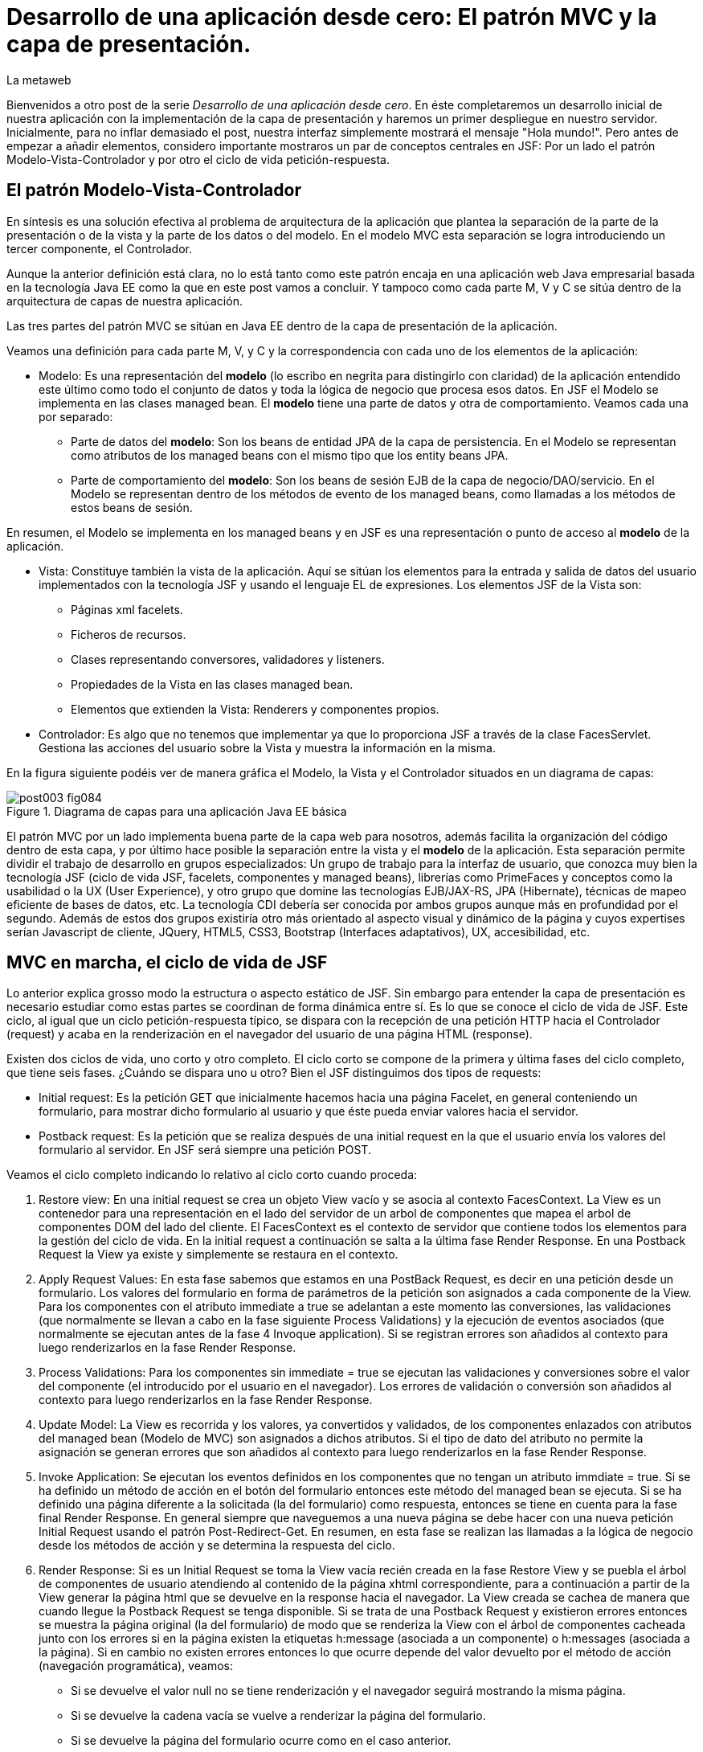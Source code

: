 = Desarrollo de una aplicación desde cero: El patrón MVC y la capa de presentación.
La metaweb
:hp-tags: JSF, JavaServer Faces, MVC, Facelets, Maven
:published_at: 2015-06-30

Bienvenidos a otro post de la serie _Desarrollo de una aplicación desde cero_. En éste completaremos un desarrollo inicial de nuestra aplicación con la implementación de la capa de presentación y haremos un primer despliegue en nuestro servidor. Inicialmente, para no inflar demasiado el post, nuestra interfaz simplemente mostrará el mensaje "Hola mundo!". Pero antes de empezar a añadir elementos, considero importante mostraros un par de conceptos centrales en JSF: Por un lado el patrón Modelo-Vista-Controlador y por otro el ciclo de vida petición-respuesta.

== El patrón Modelo-Vista-Controlador

En síntesis es una solución efectiva al problema de arquitectura de la aplicación que plantea la separación de la parte de la presentación o de la vista y la parte de los datos o del modelo. En el modelo MVC esta separación se logra introduciendo un tercer componente, el Controlador.

Aunque la anterior definición está clara, no lo está tanto como este patrón encaja en una aplicación web Java empresarial basada en la tecnología Java EE como la que en este post vamos a concluir. Y tampoco como cada parte M, V y C se sitúa dentro de la arquitectura de capas de nuestra aplicación.

Las tres partes del patrón MVC se sitúan en Java EE dentro de la capa de presentación de la aplicación.

Veamos una definición para cada parte M, V, y C y la correspondencia con cada uno de los elementos de la aplicación:

* Modelo: Es una representación del *modelo* (lo escribo en negrita para distingirlo con claridad) de la aplicación entendido este último como todo el conjunto de datos y toda la lógica de negocio que procesa esos datos. En JSF el Modelo se implementa en las clases managed bean. El *modelo* tiene una parte de datos y otra de comportamiento. Veamos cada una por separado:

** Parte de datos del *modelo*: Son los beans de entidad JPA de la capa de persistencia. En el Modelo se representan como atributos de los managed beans con el mismo tipo que los entity beans JPA.

** Parte de comportamiento del *modelo*: Son los beans de sesión EJB de la capa de negocio/DAO/servicio. En el Modelo se representan dentro de los métodos de evento de los managed beans, como llamadas a los métodos de estos beans de sesión.

En resumen, el Modelo se implementa en los managed beans y en JSF es una representación o punto de acceso al *modelo* de la aplicación.

* Vista: Constituye también la vista de la aplicación. Aquí se sitúan los elementos para la entrada y salida de datos del usuario implementados con la tecnología JSF y usando el lenguaje EL de expresiones. Los elementos JSF de la Vista son:
	** Páginas xml facelets.
    ** Ficheros de recursos.
    ** Clases representando conversores, validadores y listeners.
    ** Propiedades de la Vista en las clases managed bean.
    ** Elementos que extienden la Vista: Renderers y componentes propios.

* Controlador: Es algo que no tenemos que implementar ya que lo proporciona JSF a través de la clase FacesServlet. Gestiona las acciones del usuario sobre la Vista y muestra la información en la misma.

En la figura siguiente podéis ver de manera gráfica el Modelo, la Vista y el Controlador situados en un diagrama de capas:

.Diagrama de capas para una aplicación Java EE básica
image::https://raw.githubusercontent.com/lametaweb/lametaweb.github.io/master/images/003/post003-fig084.png[]

El patrón MVC por un lado implementa buena parte de la capa web para nosotros, además facilita la organización del código dentro de esta capa, y por último hace posible la separación entre la vista y el *modelo* de la aplicación. Esta separación permite dividir el trabajo de desarrollo en grupos especializados: Un grupo de trabajo para la interfaz de usuario, que conozca muy bien la tecnología JSF (ciclo de vida JSF, facelets, componentes y managed beans), librerías como PrimeFaces y conceptos como la usabilidad o la UX (User Experience), y otro grupo que domine las tecnologías EJB/JAX-RS, JPA (Hibernate), técnicas de mapeo eficiente de bases de datos, etc. La tecnología CDI debería ser conocida por ambos grupos aunque más en profundidad por el segundo. Además de estos dos grupos existiría otro más orientado al aspecto visual y dinámico de la
página y cuyos expertises serían Javascript de cliente, JQuery, HTML5, CSS3, Bootstrap (Interfaces adaptativos), UX, accesibilidad, etc.

== MVC en marcha, el ciclo de vida de JSF

Lo anterior explica grosso modo la estructura o aspecto estático de JSF. Sin embargo para entender la capa de presentación es necesario estudiar como estas partes se coordinan de forma dinámica entre sí. Es lo que se conoce el ciclo de vida de JSF. Este ciclo, al igual que un ciclo petición-respuesta típico, se dispara con la recepción de una petición HTTP hacia el Controlador (request) y acaba en la renderización en el navegador del usuario de una página HTML (response).

Existen dos ciclos de vida, uno corto y otro completo. El ciclo corto se compone de la primera y última fases del ciclo completo, que tiene seis fases. ¿Cuándo se dispara uno u otro? Bien el JSF distinguimos dos tipos de requests:

* Initial request: Es la petición GET que inicialmente hacemos hacia una página Facelet, en general conteniendo un formulario, para mostrar dicho formulario al usuario y que éste pueda enviar valores hacia el servidor.

* Postback request: Es la petición que se realiza después de una initial request en la que el usuario envía los valores del formulario al servidor. En JSF será siempre una petición POST.

Veamos el ciclo completo indicando lo relativo al ciclo corto cuando proceda:

. Restore view: En una initial request se crea un objeto View vacío y se asocia al contexto FacesContext. La View es un contenedor para una representación en el lado del servidor de un arbol de componentes que mapea el arbol de componentes DOM del lado del cliente. El FacesContext es el contexto de servidor que contiene todos los elementos para la gestión del ciclo de vida. En la initial request a continuación se salta a la última fase Render Response. En una Postback Request la View ya existe y simplemente se restaura en el contexto.

. Apply Request Values: En esta fase sabemos que estamos en una PostBack Request, es decir en una petición desde un formulario. Los valores del formulario en forma de parámetros de la petición son asignados a cada componente de la View. Para los componentes con el atributo immediate a true se adelantan a este momento las conversiones, las validaciones (que normalmente se llevan a cabo en la fase siguiente Process Validations) y la ejecución de eventos asociados (que normalmente se ejecutan antes de la fase 4 Invoque application). Si se registran errores son añadidos al contexto para luego renderizarlos en la fase Render Response.

. Process Validations: Para los componentes sin immediate = true se ejecutan las validaciones y conversiones sobre el valor del componente (el introducido por el usuario en el navegador). Los errores de validación o conversión son añadidos al contexto para luego renderizarlos en la fase Render Response.

. Update Model: La View es recorrida y los valores, ya convertidos y validados, de los componentes enlazados con atributos del managed bean (Modelo de MVC) son asignados a dichos atributos. Si el tipo de dato del atributo no permite la asignación se generan errores que son añadidos al contexto para luego renderizarlos en la fase Render Response.

. Invoke Application: Se ejecutan los eventos definidos en los componentes que no tengan un atributo immdiate = true. Si se ha definido un método de acción en el botón del formulario entonces este método del managed bean se ejecuta. Si se ha definido una página diferente a la solicitada (la del formulario) como respuesta, entonces se tiene en cuenta para la fase final Render Response. En general siempre que naveguemos a una nueva página se debe hacer con una nueva petición Initial Request usando el patrón Post-Redirect-Get. En resumen, en esta fase se realizan las llamadas a la lógica de negocio desde los métodos de acción y se determina la respuesta del ciclo.

. Render Response: Si es un Initial Request se toma la View vacía recién creada en la fase Restore View y se puebla el árbol de componentes de usuario atendiendo al contenido de la página xhtml correspondiente, para a continuación a partir de la View generar la página html que se devuelve en la response hacia el navegador. La View creada se cachea de manera que cuando llegue la Postback Request se tenga disponible. Si se trata de una Postback Request y existieron errores entonces se muestra la página original (la del formulario) de modo que se renderiza la View con el árbol de componentes cacheada junto con los errores  si en la página existen la etiquetas h:message (asociada a un componente) o h:messages (asociada a la página). Si en cambio no existen errores entonces lo que ocurre depende del valor devuelto por el método de acción (navegación programática), veamos:


* Si se devuelve el valor null no se tiene renderización y el navegador seguirá mostrando la misma página.

* Si se devuelve la cadena vacía se vuelve a renderizar la página del formulario.

* Si se devuelve la página del formulario ocurre como en el caso anterior.

* Si se devuelve el nombre de una página facelet seguido por la cadena "?faces-redirect=true" la fase Render Response no se ejecuta y directamente se inicia un nuevo ciclo con una Initial Request a dicha página.

* Si al igual que en el caso anteriorse devuelve el nombre de una página facelet, pero sin añadir la cadena, se crea y puebla una nueva View para la página en cuestión. Se trata de un forward que es algo considerado en general como una mala práctica en JSF.

Estas son las seis fases que se ejecutan en cada patición desde un formulario en una página de JSF. Estas fases implementan de forma transparente para el desarrollador un framework web orientado a eventos, al estilo del de los frameworks de aplicaciones de escritorio como Swing o el más reciente JavaFX, acelerando el desarrollo de la capa web o de presentación.

Con esta exposición de los elementos básicos de JSF desde el punto de vista estático y dinámico he querido daros un background que os permita tomar una base sólida para poder implementar sobre JSF cualquier funcionalidad. Además de lo expuesto JSF aporta muchos otros elementos, que poco a poco iréis conociendo, y que aceleran aún más el desarrollo de una aplicación web empresarial. Como ejemplos podríamos citar los ámbitos para guardar el estado de la interfaz en caso de uso multipantalla, tales como el conversation scope, el Flash, o el más avanzado Flow, las capacidades de localización, la creación de clases Converter, Validator o Listener propias, el soporte para AJAX, o la implementación de componentes de usuario a medida. Se me ocurre como ejemplo un componente "reloj analógico" que nos mostrara la hora en una determinada localización.

Cuando tengamos nuestra aplicación terminada, al final de este post, afianzaremos lo aprendido sobre el ciclo de vida viendo como se ejecutan cada una de las fases en la petición Initial y en la correspondiente Postback.

== Montaje de la capa web

Empezamos a añadir los elementos a la capa web de nuestra aplicación. En resumen tendremos que añadir todos los ficheros de configuración necesarios y además una clase managed bean para el Modelo/Vista y una página facelet en la Vsita, aunque inicialmente para probar el despliegue de la aplicación sólo añadiremos los ficheros de configuración y una sencilla página "Hola mundo!". 

Las tecnologías implicadas son JSF y CDI así que lo primero que hacemos es añadir las dependencias de Maven al fichero de proyecto, copiad dentro del elemento _<dependencies>_ esto:

[source,xml,indent=0]
----
	<dependency>
		<groupId>org.jboss.spec.javax.faces</groupId>
		<artifactId>jboss-jsf-api_2.1_spec</artifactId>
		<scope>provided</scope>
	</dependency>
	<dependency>
		<groupId>javax.enterprise</groupId>
		<artifactId>cdi-api</artifactId>
		<scope>provided</scope>
	</dependency>
----

Copiamos y pegamos el contenido y Ctrl + S para guardar. Pulsamos Alt + F5 para actualizar el proyecto y tener así disponibles las librerías.

Veamos los ficheros de configuración, son tres:

* web.xml: Fichero de configuración de aplicación web, más conocido como descriptor de despliegue.
* faces-config.xml: Fichero de configuración de JSF.
* beans.xml: Fichero del contexto CDI.

Nos vamos a Eclipse y creamos una carpeta de nombre `WEB-INF` dentro de la carpeta de proyecto _jdrone/src/main/webapp_. Y dentro de la nueva carpeta creamos el fichero `web.xml`. El contenido del fichero será el siguiente:

[source,xml,indent=0]
----
  <?xml version="1.0" encoding="UTF-8"?>
  <web-app xmlns="http://xmlns.jcp.org/xml/ns/javaee" xmlns:xsi="http://www.w3.org/2001/XMLSchema-instance" xsi:schemaLocation="http://xmlns.jcp.org/xml/ns/javaee http://xmlns.jcp.org/xml/ns/javaee/web-app_3_1.xsd" version="3.1">
      <servlet>
          <servlet-name>Faces Servlet</servlet-name>
          <servlet-class>javax.faces.webapp.FacesServlet</servlet-class>
          <load-on-startup>1</load-on-startup>
      </servlet>
      <servlet-mapping>
          <servlet-name>Faces Servlet</servlet-name>
          <url-pattern>/faces/*</url-pattern>
      </servlet-mapping>
      <servlet-mapping>
          <servlet-name>Faces Servlet</servlet-name>
          <url-pattern>*.xhtml</url-pattern>
      </servlet-mapping>
      <session-config>
          <session-timeout>30</session-timeout>
      </session-config>
      <welcome-file-list>
          <welcome-file>index.html</welcome-file>
      </welcome-file-list>
  </web-app>
----

La carpeta WEB-INF contiene los elementos no públicos de nuestra capa web. Aquí meteremos los ficheros de configuración, plantillas y fragmentos de facelets cuando los tengamos o librerías de terceros propias de la aplicación (en la carpeta lib) cuando las necesitemos.

Veamos el significado de cada elemento del descriptor de despliegue:

* web_app: Es el nodo raiz. Aquí se definen los espacios de nombres y el esquema que determina la estructura del fichero. El atributo _version_ fija la versión de la tecnología Servlets que usaremos. Para Java EE 6 la versión que corresponde es la 3.1.

* servlet: Declara las clases Sevlets de nuestra aplicación. Al tratarse de una aplicación JSF el único Servlet es el que implementa el Controlador. El elemento  _load-on_startup_ indica que el objeto de la clase se carguará en la memoria Heap de la JVM en el inicio de la aplicación.

* servlet-mapping: Establece las correspondencias entre patrones de la ruta URL y los servlets. En nuestro caso se traduce en que las peticiones de rutas que contengan la cadena "/faces/" detrás del contexto de la aplicación o que acaben en la cadena ".xhtml" serán atendidas por el Controlador de JSF.

* session-config: Engloba las propiedades de configuración de la sesión http en el servidor. Aquí definimos en tiempo máximo en minutos que el usuario puede dejar de interactuar con la aplicación antes de que su sesión sea descartada.

* welcome-file-list: Define una lista de nombres de ficheros que se añadirán al final de la URL cuanto ésta no especifique ninguno. En concreto cuando llamemos a nuestra aplicación con la ruta http://localhost:8080/jdrone/ ésta será interpretada como http://localhost:8080/jdrone/index.xhtml y se mostrará la página JSF.

A continuación añadimos el fichero de configuración de JSF. Creamos un nuevo fichero xml en la misma carpeta con el nombre faces-config.xml. El contenido es el siguiente:

[source,xml,indent=0]
----
<?xml version="1.0" encoding="UTF-8"?>
<faces-config xmlns="http://java.sun.com/xml/ns/javaee" xmlns:xsi="http://www.w3.org/2001/XMLSchema-instance" xsi:schemaLocation="http://java.sun.com/xml/ns/javaee http://java.sun.com/xml/ns/javaee/web-facesconfig_2_1.xsd" version="2.1" >

</faces-config>
----

Como véis es un documento xml que en nuetro caso sólo contiene el elemento raiz. Aquí de nuevo definimos la versión en el atributo _version_. Se trata de la versión 2.1 que corresponde a Java EE 6. Esta es la versión que viene con el servidor JBoss. Es conveniente de todos modos actualizar a la última versión, la 2.2.11, ya que trae características nuevas interesantes. Para esto tendríamos  que añadir la configuración necesaria al servidor de modo similar a cuando añadimos el driver de Derby aunque en este caso es algo más complejo podéis ampliar información https://developer.jboss.org/wiki/DesignOfAS7Multi-JSFFeature[aquí] y https://developer.jboss.org/message/914507[aquí].

La ausencia de contenido es una consecuencia por un lado de la simplicidad de nuestra aplicación y por otro del uso del principio COC, Convention Over Configuration, que implementa el framework JSF y que consiste en establecer siempre que sea posible valores y comportamientos por defecto. Por ejemplo para las reglas de validación se acuerda que pueden establecerse de modo programático simplemente haciendo referencia al nombre del fichero de la página destino.

Para finalizar creamos otro nuevo fichero xml de nombre `beans.xml` y pegamos lo siguiente como contenido:

[source,xml,indent=0]
----
<?xml version="1.0" encoding="UTF-8"?>
<beans xmlns="http://java.sun.com/xml/ns/javaee"
 xmlns:xsi="http://www.w3.org/2001/XMLSchema-instance" xsi:schemaLocation="http://java.sun.com/xml/ns/javaee http://jboss.org/schema/cdi/beans_1_0.xsd">
 
</beans>
----

También en este caso sólo precisamos el elemento raiz. La versión de CDI podemos verla reflejada en el nombre del esquema del documento xml. La presencia de este fichero es necesaria ya que es el modo de indicarle al servidor que nuestro módulo war va a utilizar beans CDI.

En este punto sólo nos queda completar la capa web añadiendo la página JSF y la clase managed bean correspondiente. Sin embargo antes vamos a comprobar que la aplicación no contiene errores y es capaz de desplegarse en el servidor. Lo que haremos es añadir una página JSF sin funcionalidad, que presente conocido el mensaje "Hola mundo!".

Antes de crear la página añadimos a nuestro proyecto la faceta JSF. Eclipse reconocerá los ficheros xhtml y será capaz de asistirnos mientras escribimos el código.

image::https://raw.githubusercontent.com/lametaweb/lametaweb.github.io/master/images/003/post003-fig080.png[]

Hacemos botón derecho sobre el proyecto y la opción _Properties > Project Facets_. Marcamos el check _JavaServer Faces_ y cambiamos la versión a la _2.1_. Pulsamos el link que aparece abajo a la izquierda en la misma ventana con la leyenda _Futher configuration required..._. Se abrirá una nueva ventana donde cambiamos el valor del combo a _Disable Library Configuration_ como se indica la figura:

image::https://raw.githubusercontent.com/lametaweb/lametaweb.github.io/master/images/003/post003-fig085.png[]

Pulsamos _OK_ en esa pantalla y de nuevo en la pantalla de propiedades del proyecto. Tras unos segundos los cambios se harán efectivos en nuestro proyecto.

Creamos la página "Hola mundo!" pulsando botón derecho sobre la carpeta _webapp_ y la opción _New > Other... > JBoss Tools Web > XHTML Page_. Pulsamos _Next_ y escribimos como nombre de la página `index.xhtml`. Pulso _Next_ y elijo la plantilla _Blank JSF Page_. Y pulsamos _Finish_.

image::https://raw.githubusercontent.com/lametaweb/lametaweb.github.io/master/images/003/post003-fig090.png[]

La página es creada y Eclipse nos la mostrará en el editor por defecto lista para que empecemos a componerla. Pulsamos sobre la lengüeta _Source_ para tener acceso al código xhtml, y vemos:

[source,xml,indent=0]
----
<!DOCTYPE html PUBLIC "-//W3C//DTD XHTML 1.0 Transitional//EN" "http://www.w3.org/TR/xhtml1/DTD/xhtml1-transitional.dtd"> 
<html xmlns="http://www.w3.org/1999/xhtml"
      xmlns:ui="http://java.sun.com/jsf/facelets"
      xmlns:f="http://java.sun.com/jsf/core"
      xmlns:h="http://java.sun.com/jsf/html"> 

<h:head></h:head> 
<body> 

</body> 
</html>
----

Es la estructura básica de una página JSF, que en resumen es una página HTML que respeta el formato XML y donde aparecen una serie de etiquetas adicionales correspondientes a distintas librerías JSF de etiquetas. Veamos el documento línea a línea:

* La entrada DOCTYPE es siempre la primera línea en una página HTML y por tanto también en una página JSF. En este caso se acompaña de la referencia al DTD que contiene las reglas para los documentos HTML 4.01. Para una página HTML 5 se simplifica a <!DOCTYPE html> ya que no hay validación contra un DTD.

. La segunda línea se corresponde con el elemento raiz de una página HTML y representa el documento completo. En este elemento se declaran los espacios de nombres que vayamos a usar dentro de la página. Los espacios de nombres dentro de un fichero XML tienen la mision de evitar posibles conflictos de nombres anteponiendo al nombre de la etiqueta un prefijo seguido por el carácter dos puntos. Por ejemplo los elementos del core de JSF van precedidos por la cadena _f:_.

. Dentro del elemento html aparecen como es usual los dos elementos cabecera y cuerpo. Ahora simplemente escribiremos la cadena `Hola mundo!` dentro del elemento body. Pulsamos Ctrl + S para guardar los cambios.

Antes de ejecutar el ciclo de vida de construcción de nuestro proyecto abrimos el fichero pom.xml y añadimos la línea:

`<finalName>${project.artifactId}</finalName>`

dentro del elemento _<build>_. De esta manera el nombre del artefacto
war que se generará en la fase package será el definido en el elemento  _<artifactId>_ de nuestro proyecto, es decir "jdrone", y no el que se generaría por defecto, que incluye el tipo y versión, más engorroso. Por defecto el nombre del contexto de nuestra aplicación web es tomado del nombre del artefacto war y es conveniente simplificarlo para que la URL de la aplicación quede como una cadena sencilla.

Vamos allá. En primer lugar vamos a ejecutar el ciclo clean. Pulsamos botón derecho en proyecto y la opción _Run As > Maven clean_. A continuación arrancamos el servidor, pulsando el símbolo de play como se muestra en la figura o a través del botón derecho sobre el icono del servidor.

image::https://raw.githubusercontent.com/lametaweb/lametaweb.github.io/master/images/003/post003-fig100.png[]

Tras unos pocos segundos el servidor debe arrancar sin errores en la ventana con la solapa _Console_. Para terminar ejecutamos el ciclo de vida completo con botón derecho en proyecto y la opción _Run As > Maven install_. Después de otro periodo corto de tiempo la aplicación debe desplegarse en el servidor, y si no existen errores de tipografía no deberíamos obtener ningún error en la ventana _Console_.

Para no tener que ejecutar los dos ciclos de Maven de forma separada vamos a crear una configuración de ejecución personalizada que ejecute las dos fases una detrás de la otra. Para ello hago botón derecho en proyecto y _Run As > Run Configurations..._:

image::https://raw.githubusercontent.com/lametaweb/lametaweb.github.io/master/images/003/post003-fig110.png[]

Se muestra una ventana donde selecciono a la derecha _Maven Build_ y pulso el icono _New_ arriba a la izquierda para crear el nuevo perfil de ejecución.

image::https://raw.githubusercontent.com/lametaweb/lametaweb.github.io/master/images/003/post003-fig115.png[]

En la ventana que aparece a continuación escribo el nombre del perfil de ejecución, por ejemplo `clean install`, establezco el directorio base y en el campo _Goals_ escribo en orden las dos fases que quiero ejecutar `clean install`.

image::https://raw.githubusercontent.com/lametaweb/lametaweb.github.io/master/images/003/post003-fig120.png[]

Pulso el botón _Apply_ y a continuación _Close_ para guardar la nueva configuración de ejecución. Añadimos de paso otro perfil igual que el anterior 
pero en vez de con _ clean install_ esta vez escribimos `clean build`. Miro la pestaña _Servers_ para asegurarme de que el servidor está arrancado. Pulso botón derecho sobre proyecto y _Run As > Maven build_ para que se muestre otro menú con las configuraciones personalizadas de arranque y selecciono mi configuracion _clean install_.

image::https://raw.githubusercontent.com/lametaweb/lametaweb.github.io/master/images/003/post003-fig125.png[]

En la pestaña _Console_ se irán generando de nuevo todos los mensajes de salida correspondientes a la ejecución de cada una de las fases primero del ciclo de vida de contrucción clean y a continuación del ciclo de vida por defecto hasta la fase especificada install. Veamos las acciones más relevantes que ocurren en este proceso:

* En el ciclo clean todos los elementos generados por Maven se eliminan. Esto es necesario para que las modificaciones realizadas en nuestra aplicación se hagan efectivas en el artefacto war generado.
* En el ciclo por defecto se ejecutan hasta 23 fases en orden. Veamos de forma resumida por fases los aspectos interesantes aplicables a nuestro caso:
	** compile: las clases son compiladas.
	** test: Ejecuta los tests unitarios. Esto no queremos que se haga de momento y lo anulamos configurando el plugin maven-surefire-plugin en el fichero pom.xml en la sección build, que configura las acciones ejecutadas en cada fase del ciclo de construcción.
	** package: Se generera el archivo war en la carpeta target. Si abrimos la carpeta desde windows, en mi caso en la carpeta _C:\TALLER\workspace\jdrone\target\_ podremos ver el artefacto war generado.
	** install: Copia el artefacto jdrone.war en el repositorio local en la ruta _C:\Users\Javier\.m2\repository\com\lametaweb\javaee\jdrone\0.0.1-SNAPSHOT\jdrone-0.0.1-SNAPSHOT.war_, esto es útil cuando se trata de librerías ya que permite que el artefacto sea usado como dependencia en cualquier otro proyecto. El nombre nos está diciendo que se trata de la primera versión y que es una snapshot es decir una versión de desarrollo que no está destinada a producción como ocurre en el caso de una release.

Llegamos al esperado momento. Para comprobar que la aplicación y los recursos de que depende se han desplegado correctamente en el servidor navegamos a la aplicación desde nuestro browser escribiendo la URL `http://localhost:8080/jdrone`. Y si todo ha ido bien se mostrará el mensaje "Hola mundo!" en pantalla.

En el siguiente post añadiremos el managed bean y el contenido final a la página index.xhtml. Nos vemos pronto a la vuelta!

